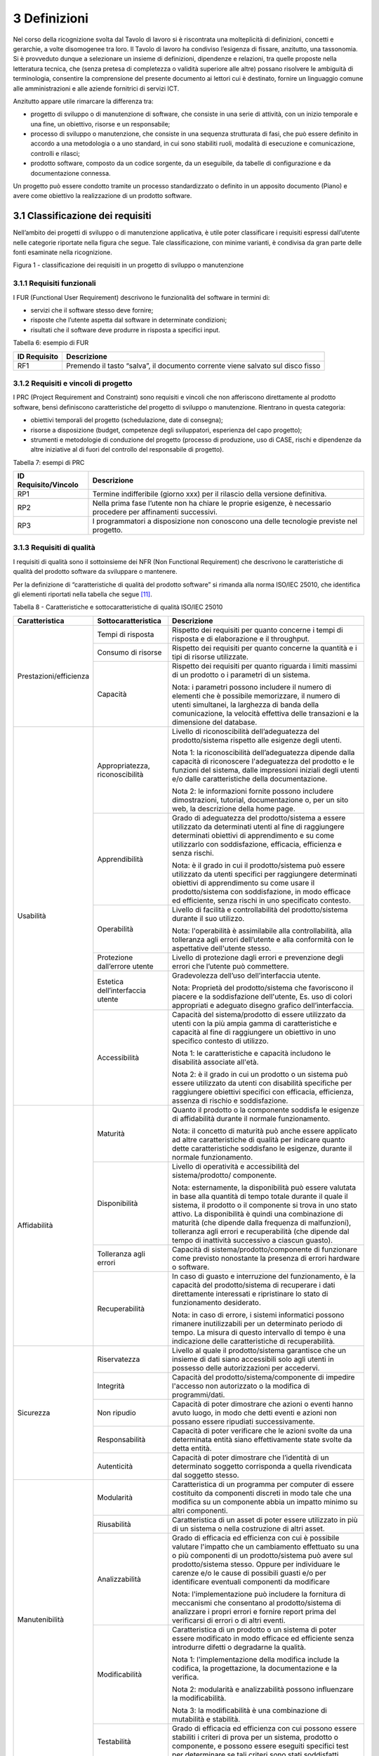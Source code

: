 3 Definizioni
=============

Nel corso della ricognizione svolta dal Tavolo di lavoro si è riscontrata una molteplicità di definizioni, concetti e gerarchie, a volte disomogenee tra loro. Il Tavolo di lavoro ha condiviso l’esigenza di fissare, anzitutto, una tassonomia. Si è provveduto dunque a selezionare un insieme di definizioni, dipendenze e relazioni, tra quelle proposte nella letteratura tecnica, che (senza pretesa di completezza o validità superiore alle altre) possano risolvere le ambiguità di terminologia, consentire la comprensione del presente documento ai lettori cui è destinato, fornire un linguaggio comune alle amministrazioni e alle aziende fornitrici di servizi ICT.

Anzitutto appare utile rimarcare la differenza tra:

-  progetto di sviluppo o di manutenzione di software, che consiste in una serie di attività, con un inizio temporale e una fine, un obiettivo, risorse e un responsabile;

-  processo di sviluppo o manutenzione, che consiste in una sequenza strutturata di fasi, che può essere definito in accordo a una metodologia o a uno standard, in cui sono stabiliti ruoli, modalità di esecuzione e comunicazione, controlli e rilasci;

-  prodotto software, composto da un codice sorgente, da un eseguibile, da tabelle di configurazione e da documentazione connessa.

Un progetto può essere condotto tramite un processo standardizzato o definito in un apposito documento (Piano) e avere come obiettivo la realizzazione di un prodotto software.

3.1 Classificazione dei requisiti
---------------------------------

Nell’ambito dei progetti di sviluppo o di manutenzione applicativa, è utile poter classificare i requisiti espressi dall’utente nelle categorie riportate nella figura che segue. Tale classificazione, con minime varianti, è condivisa da gran parte delle fonti esaminate nella ricognizione.

|image1|

Figura 1 - classificazione dei requisiti in un progetto di sviluppo o manutenzione

3.1.1 Requisiti funzionali
~~~~~~~~~~~~~~~~~~~~~~~~~~~~~~~~

I FUR (Functional User Requirement) descrivono le funzionalità del software in termini di:

-  servizi che il software stesso deve fornire;

-  risposte che l’utente aspetta dal software in determinate condizioni;

-  risultati che il software deve produrre in risposta a specifici input.

Tabella 6: esempio di FUR

+------------------+--------------------------------------------------------------------------------+
| **ID Requisito** | **Descrizione**                                                                |
+==================+================================================================================+
| RF1              | Premendo il tasto “salva”, il documento corrente viene salvato sul disco fisso |
+------------------+--------------------------------------------------------------------------------+

3.1.2 Requisiti e vincoli di progetto
~~~~~~~~~~~~~~~~~~~~~~~~~~~~~~~~~~~~~~~~~~~

I PRC (Project Requirement and Constraint) sono requisiti e vincoli che non afferiscono direttamente al prodotto software, bensì definiscono caratteristiche del progetto di sviluppo o manutenzione. Rientrano in questa categoria:

-  obiettivi temporali del progetto (schedulazione, date di consegna);

-  risorse a disposizione (budget, competenze degli sviluppatori, esperienza del capo progetto);

-  strumenti e metodologie di conduzione del progetto (processo di produzione, uso di CASE, rischi e dipendenze da altre iniziative al di fuori del controllo del responsabile di progetto).

Tabella 7: esempi di PRC

+--------------------------+-----------------------------------------------------------------------------------------------------------------+
| **ID Requisito/Vincolo** | **Descrizione**                                                                                                 |
+==========================+=================================================================================================================+
| RP1                      | Termine indifferibile (giorno xxx) per il rilascio della versione definitiva.                                   |
+--------------------------+-----------------------------------------------------------------------------------------------------------------+
| RP2                      | Nella prima fase l’utente non ha chiare le proprie esigenze, è necessario procedere per affinamenti successivi. |
+--------------------------+-----------------------------------------------------------------------------------------------------------------+
| RP3                      | I programmatori a disposizione non conoscono una delle tecnologie previste nel progetto.                        |
+--------------------------+-----------------------------------------------------------------------------------------------------------------+

3.1.3 Requisiti di qualità
~~~~~~~~~~~~~~~~~~~~~~~~~~~~~~~~

I requisiti di qualità sono il sottoinsieme dei NFR (Non Functional Requirement) che descrivono le caratteristiche di qualità del prodotto software da sviluppare o mantenere.

Per la definizione di “caratteristiche di qualità del prodotto software” si rimanda alla norma ISO/IEC 25010, che identifica gli elementi riportati nella tabella che segue [11]_.

Tabella 8 - Caratteristiche e sottocaratteristiche di qualità ISO/IEC 25010

+------------------------+----------------------------------+-------------------------------------------------------------------------------------------------------------------------------------------------------------------------------------------------------------------------------------------------------------------------------------------------------------------------------------------------------------------------------------------------------+
| **Caratteristica**     | **Sottocaratteristica**          | **Descrizione**                                                                                                                                                                                                                                                                                                                                                                                       |
+========================+==================================+=======================================================================================================================================================================================================================================================================================================================================================================================================+
| Prestazioni/efficienza | Tempi di risposta                | Rispetto dei requisiti per quanto concerne i tempi di risposta e di elaborazione e il throughput.                                                                                                                                                                                                                                                                                                     |
+                        +----------------------------------+-------------------------------------------------------------------------------------------------------------------------------------------------------------------------------------------------------------------------------------------------------------------------------------------------------------------------------------------------------------------------------------------------------+
|                        | Consumo di risorse               | Rispetto dei requisiti per quanto concerne la quantità e i tipi di risorse utilizzate.                                                                                                                                                                                                                                                                                                                |
+                        +----------------------------------+-------------------------------------------------------------------------------------------------------------------------------------------------------------------------------------------------------------------------------------------------------------------------------------------------------------------------------------------------------------------------------------------------------+
|                        | Capacità                         | Rispetto dei requisiti per quanto riguarda i limiti massimi di un prodotto o i parametri di un sistema.                                                                                                                                                                                                                                                                                               |
|                        |                                  |                                                                                                                                                                                                                                                                                                                                                                                                       |
|                        |                                  | Nota: i parametri possono includere il numero di elementi che è possibile memorizzare, il numero di utenti simultanei, la larghezza di banda della comunicazione, la velocità effettiva delle transazioni e la dimensione del database.                                                                                                                                                               |
+------------------------+----------------------------------+-------------------------------------------------------------------------------------------------------------------------------------------------------------------------------------------------------------------------------------------------------------------------------------------------------------------------------------------------------------------------------------------------------+
| Usabilità              | Appropriatezza, riconoscibilità  | Livello di riconoscibilità dell’adeguatezza del prodotto/sistema rispetto alle esigenze degli utenti.                                                                                                                                                                                                                                                                                                 |
|                        |                                  |                                                                                                                                                                                                                                                                                                                                                                                                       |
|                        |                                  | Nota 1: la riconoscibilità dell’adeguatezza dipende dalla capacità di riconoscere l'adeguatezza del prodotto e le funzioni del sistema, dalle impressioni iniziali degli utenti e/o dalle caratteristiche della documentazione.                                                                                                                                                                       |
|                        |                                  |                                                                                                                                                                                                                                                                                                                                                                                                       |
|                        |                                  | Nota 2: le informazioni fornite possono includere dimostrazioni, tutorial, documentazione o, per un sito web, la descrizione della home page.                                                                                                                                                                                                                                                         |
+                        +----------------------------------+-------------------------------------------------------------------------------------------------------------------------------------------------------------------------------------------------------------------------------------------------------------------------------------------------------------------------------------------------------------------------------------------------------+
|                        | Apprendibilità                   | Grado di adeguatezza del prodotto/sistema a essere utilizzato da determinati utenti al fine di raggiungere determinati obiettivi di apprendimento e su come utilizzarlo con soddisfazione, efficacia, efficienza e senza rischi.                                                                                                                                                                      |
|                        |                                  |                                                                                                                                                                                                                                                                                                                                                                                                       |
|                        |                                  | Nota: è il grado in cui il prodotto/sistema può essere utilizzato da utenti specifici per raggiungere determinati obiettivi di apprendimento su come usare il prodotto/sistema con soddisfazione, in modo efficace ed efficiente, senza rischi in uno specificato contesto.                                                                                                                           |
+                        +----------------------------------+-------------------------------------------------------------------------------------------------------------------------------------------------------------------------------------------------------------------------------------------------------------------------------------------------------------------------------------------------------------------------------------------------------+
|                        | Operabilità                      | Livello di facilità e controllabilità del prodotto/sistema durante il suo utilizzo.                                                                                                                                                                                                                                                                                                                   |
|                        |                                  |                                                                                                                                                                                                                                                                                                                                                                                                       |
|                        |                                  | Nota: l'operabilità è assimilabile alla controllabilità, alla tolleranza agli errori dell’utente e alla conformità con le aspettative dell'utente stesso.                                                                                                                                                                                                                                             |
+                        +----------------------------------+-------------------------------------------------------------------------------------------------------------------------------------------------------------------------------------------------------------------------------------------------------------------------------------------------------------------------------------------------------------------------------------------------------+
|                        | Protezione dall’errore utente    | Livello di protezione dagli errori e prevenzione degli errori che l’utente può commettere.                                                                                                                                                                                                                                                                                                            |
+                        +----------------------------------+-------------------------------------------------------------------------------------------------------------------------------------------------------------------------------------------------------------------------------------------------------------------------------------------------------------------------------------------------------------------------------------------------------+
|                        | Estetica dell’interfaccia utente | Gradevolezza dell’uso dell’interfaccia utente.                                                                                                                                                                                                                                                                                                                                                        |
|                        |                                  |                                                                                                                                                                                                                                                                                                                                                                                                       |
|                        |                                  | Nota: Proprietà del prodotto/sistema che favoriscono il piacere e la soddisfazione dell'utente, Es. uso di colori appropriati e adeguato disegno grafico dell’interfaccia.                                                                                                                                                                                                                            |
+                        +----------------------------------+-------------------------------------------------------------------------------------------------------------------------------------------------------------------------------------------------------------------------------------------------------------------------------------------------------------------------------------------------------------------------------------------------------+
|                        | Accessibilità                    | Capacità del sistema/prodotto di essere utilizzato da utenti con la più ampia gamma di caratteristiche e capacità al fine di raggiungere un obiettivo in uno specifico contesto di utilizzo.                                                                                                                                                                                                          |
|                        |                                  |                                                                                                                                                                                                                                                                                                                                                                                                       |
|                        |                                  | Nota 1: le caratteristiche e capacità includono le disabilità associate all'età.                                                                                                                                                                                                                                                                                                                      |
|                        |                                  |                                                                                                                                                                                                                                                                                                                                                                                                       |
|                        |                                  | Nota 2: è il grado in cui un prodotto o un sistema può essere utilizzato da utenti con disabilità specifiche per raggiungere obiettivi specifici con efficacia, efficienza, assenza di rischio e soddisfazione.                                                                                                                                                                                       |
+------------------------+----------------------------------+-------------------------------------------------------------------------------------------------------------------------------------------------------------------------------------------------------------------------------------------------------------------------------------------------------------------------------------------------------------------------------------------------------+
| Affidabilità           | Maturità                         | Quanto il prodotto o la componente soddisfa le esigenze di affidabilità durante il normale funzionamento.                                                                                                                                                                                                                                                                                             |
|                        |                                  |                                                                                                                                                                                                                                                                                                                                                                                                       |
|                        |                                  | Nota: il concetto di maturità può anche essere applicato ad altre caratteristiche di qualità per indicare quanto dette caratteristiche soddisfano le esigenze, durante il normale funzionamento.                                                                                                                                                                                                      |
+                        +----------------------------------+-------------------------------------------------------------------------------------------------------------------------------------------------------------------------------------------------------------------------------------------------------------------------------------------------------------------------------------------------------------------------------------------------------+
|                        | Disponibilità                    | Livello di operatività e accessibilità del sistema/prodotto/ componente.                                                                                                                                                                                                                                                                                                                              |
|                        |                                  |                                                                                                                                                                                                                                                                                                                                                                                                       |
|                        |                                  | Nota: esternamente, la disponibilità può essere valutata in base alla quantità di tempo totale durante il quale il sistema, il prodotto o il componente si trova in uno stato attivo. La disponibilità è quindi una combinazione di maturità (che dipende dalla frequenza di malfunzioni), tolleranza agli errori e recuperabilità (che dipende dal tempo di inattività successivo a ciascun guasto). |
+                        +----------------------------------+-------------------------------------------------------------------------------------------------------------------------------------------------------------------------------------------------------------------------------------------------------------------------------------------------------------------------------------------------------------------------------------------------------+
|                        | Tolleranza agli errori           | Capacità di sistema/prodotto/componente di funzionare come previsto nonostante la presenza di errori hardware o software.                                                                                                                                                                                                                                                                             |
+                        +----------------------------------+-------------------------------------------------------------------------------------------------------------------------------------------------------------------------------------------------------------------------------------------------------------------------------------------------------------------------------------------------------------------------------------------------------+
|                        | Recuperabilità                   | In caso di guasto e interruzione del funzionamento, è la capacità del prodotto/sistema di recuperare i dati direttamente interessati e ripristinare lo stato di funzionamento desiderato.                                                                                                                                                                                                             |
|                        |                                  |                                                                                                                                                                                                                                                                                                                                                                                                       |
|                        |                                  | Nota: in caso di errore, i sistemi informatici possono rimanere inutilizzabili per un determinato periodo di tempo. La misura di questo intervallo di tempo è una indicazione delle caratteristiche di recuperabilità.                                                                                                                                                                                |
+------------------------+----------------------------------+-------------------------------------------------------------------------------------------------------------------------------------------------------------------------------------------------------------------------------------------------------------------------------------------------------------------------------------------------------------------------------------------------------+
| Sicurezza              | Riservatezza                     | Livello al quale il prodotto/sistema garantisce che un insieme di dati siano accessibili solo agli utenti in possesso delle autorizzazioni per accedervi.                                                                                                                                                                                                                                             |
+                        +----------------------------------+-------------------------------------------------------------------------------------------------------------------------------------------------------------------------------------------------------------------------------------------------------------------------------------------------------------------------------------------------------------------------------------------------------+
|                        | Integrità                        | Capacità del prodotto/sistema/componente di impedire l'accesso non autorizzato o la modifica di programmi/dati.                                                                                                                                                                                                                                                                                       |
+                        +----------------------------------+-------------------------------------------------------------------------------------------------------------------------------------------------------------------------------------------------------------------------------------------------------------------------------------------------------------------------------------------------------------------------------------------------------+
|                        | Non ripudio                      | Capacità di poter dimostrare che azioni o eventi hanno avuto luogo, in modo che detti eventi e azioni non possano essere ripudiati successivamente.                                                                                                                                                                                                                                                   |
+                        +----------------------------------+-------------------------------------------------------------------------------------------------------------------------------------------------------------------------------------------------------------------------------------------------------------------------------------------------------------------------------------------------------------------------------------------------------+
|                        | Responsabilità                   | Capacità di poter verificare che le azioni svolte da una determinata entità siano effettivamente state svolte da detta entità.                                                                                                                                                                                                                                                                        |
+                        +----------------------------------+-------------------------------------------------------------------------------------------------------------------------------------------------------------------------------------------------------------------------------------------------------------------------------------------------------------------------------------------------------------------------------------------------------+
|                        | Autenticità                      | Capacità di poter dimostrare che l’identità di un determinato soggetto corrisponda a quella rivendicata dal soggetto stesso.                                                                                                                                                                                                                                                                          |
+------------------------+----------------------------------+-------------------------------------------------------------------------------------------------------------------------------------------------------------------------------------------------------------------------------------------------------------------------------------------------------------------------------------------------------------------------------------------------------+
| Manutenibilità         | Modularità                       | Caratteristica di un programma per computer di essere costituito da componenti discreti in modo tale che una modifica su un componente abbia un impatto minimo su altri componenti.                                                                                                                                                                                                                   |
+                        +----------------------------------+-------------------------------------------------------------------------------------------------------------------------------------------------------------------------------------------------------------------------------------------------------------------------------------------------------------------------------------------------------------------------------------------------------+
|                        | Riusabilità                      | Caratteristica di un asset di poter essere utilizzato in più di un sistema o nella costruzione di altri asset.                                                                                                                                                                                                                                                                                        |
+                        +----------------------------------+-------------------------------------------------------------------------------------------------------------------------------------------------------------------------------------------------------------------------------------------------------------------------------------------------------------------------------------------------------------------------------------------------------+
|                        | Analizzabilità                   | Grado di efficacia ed efficienza con cui è possibile valutare l'impatto che un cambiamento effettuato su una o più componenti di un prodotto/sistema può avere sul prodotto/sistema stesso. Oppure per individuare le carenze e/o le cause di possibili guasti e/o per identificare eventuali componenti da modificare                                                                                |
|                        |                                  |                                                                                                                                                                                                                                                                                                                                                                                                       |
|                        |                                  | Nota: l'implementazione può includere la fornitura di meccanismi che consentano al prodotto/sistema di analizzare i propri errori e fornire report prima del verificarsi di errori o di altri eventi.                                                                                                                                                                                                 |
+                        +----------------------------------+-------------------------------------------------------------------------------------------------------------------------------------------------------------------------------------------------------------------------------------------------------------------------------------------------------------------------------------------------------------------------------------------------------+
|                        | Modificabilità                   | Caratteristica di un prodotto o un sistema di poter essere modificato in modo efficace ed efficiente senza introdurre difetti o degradarne la qualità.                                                                                                                                                                                                                                                |
|                        |                                  |                                                                                                                                                                                                                                                                                                                                                                                                       |
|                        |                                  | Nota 1: l'implementazione della modifica include la codifica, la progettazione, la documentazione e la verifica.                                                                                                                                                                                                                                                                                      |
|                        |                                  |                                                                                                                                                                                                                                                                                                                                                                                                       |
|                        |                                  | Nota 2: modularità e analizzabilità possono influenzare la modificabilità.                                                                                                                                                                                                                                                                                                                            |
|                        |                                  |                                                                                                                                                                                                                                                                                                                                                                                                       |
|                        |                                  | Nota 3: la modificabilità è una combinazione di mutabilità e stabilità.                                                                                                                                                                                                                                                                                                                               |
+                        +----------------------------------+-------------------------------------------------------------------------------------------------------------------------------------------------------------------------------------------------------------------------------------------------------------------------------------------------------------------------------------------------------------------------------------------------------+
|                        | Testabilità                      | Grado di efficacia ed efficienza con cui possono essere stabiliti i criteri di prova per un sistema, prodotto o componente, e possono essere eseguiti specifici test per determinare se tali criteri sono stati soddisfatti.                                                                                                                                                                          |
+------------------------+----------------------------------+-------------------------------------------------------------------------------------------------------------------------------------------------------------------------------------------------------------------------------------------------------------------------------------------------------------------------------------------------------------------------------------------------------+
| Idoneità funzionale    | Copertura                        | Livello di copertura di tutte le attività e obiettivi utente da parte delle funzioni definite.                                                                                                                                                                                                                                                                                                        |
+                        +----------------------------------+-------------------------------------------------------------------------------------------------------------------------------------------------------------------------------------------------------------------------------------------------------------------------------------------------------------------------------------------------------------------------------------------------------+
|                        | Correttezza                      | Livello al quale un prodotto o un sistema fornisce i risultati corretti con il grado di precisione necessario.                                                                                                                                                                                                                                                                                        |
+                        +----------------------------------+-------------------------------------------------------------------------------------------------------------------------------------------------------------------------------------------------------------------------------------------------------------------------------------------------------------------------------------------------------------------------------------------------------+
|                        | Adeguatezza                      | Livello al quale le funzioni consentono di svolgere i compiti e gli obiettivi specificati.                                                                                                                                                                                                                                                                                                            |
|                        |                                  |                                                                                                                                                                                                                                                                                                                                                                                                       |
|                        |                                  | Esempio: all’utente sono proposti solo i passi necessari a completare un’attività, escludendo i passi superflui.                                                                                                                                                                                                                                                                                      |
+------------------------+----------------------------------+-------------------------------------------------------------------------------------------------------------------------------------------------------------------------------------------------------------------------------------------------------------------------------------------------------------------------------------------------------------------------------------------------------+
| Compatibilità          | Coesistenza                      | Capacità di un prodotto di svolgere le funzioni richieste in modo efficiente, condividendo un ambiente e risorse con altri prodotti, senza impatto negativo su questi ultimi.                                                                                                                                                                                                                         |
+                        +----------------------------------+-------------------------------------------------------------------------------------------------------------------------------------------------------------------------------------------------------------------------------------------------------------------------------------------------------------------------------------------------------------------------------------------------------+
|                        | Interoperabilità                 | Capacità di due o più sistemi, prodotti o componenti di scambiarsi informazioni e utilizzare le informazioni scambiate.                                                                                                                                                                                                                                                                               |
+------------------------+----------------------------------+-------------------------------------------------------------------------------------------------------------------------------------------------------------------------------------------------------------------------------------------------------------------------------------------------------------------------------------------------------------------------------------------------------+
| Portabilità            | Adattabilità                     | Capacità di un prodotto/sistema di poter essere adattato in modo efficace ed efficiente a funzionare su hardware e con software differenti da quelli iniziali o in altri ambienti operativi o in contesti di utilizzo diversi.                                                                                                                                                                        |
|                        |                                  |                                                                                                                                                                                                                                                                                                                                                                                                       |
|                        |                                  | Nota 1: l'adattabilità include la scalabilità interna (ad esempio campi dello schermo, tabelle, volumi delle transazioni, formati dei report, ecc.).                                                                                                                                                                                                                                                  |
|                        |                                  |                                                                                                                                                                                                                                                                                                                                                                                                       |
|                        |                                  | Nota 2: gli adattamenti includono quelli effettuati da personale di supporto specializzato e quelli effettuati da personale operativo o dagli utenti finali.                                                                                                                                                                                                                                          |
+                        +----------------------------------+-------------------------------------------------------------------------------------------------------------------------------------------------------------------------------------------------------------------------------------------------------------------------------------------------------------------------------------------------------------------------------------------------------+
|                        | Installabilità                   | Grado di efficacia ed efficienza con cui un prodotto o sistema può essere installato e/o disinstallato con successo in un determinato ambiente.                                                                                                                                                                                                                                                       |
|                        |                                  |                                                                                                                                                                                                                                                                                                                                                                                                       |
|                        |                                  | Nota 1: se il prodotto o il sistema deve essere installato da un utente finale, l'installabilità può influire sull'adeguatezza e sull'operabilità funzionale risultanti.                                                                                                                                                                                                                              |
+                        +----------------------------------+-------------------------------------------------------------------------------------------------------------------------------------------------------------------------------------------------------------------------------------------------------------------------------------------------------------------------------------------------------------------------------------------------------+
|                        | Sostituibilità                   | Capacità di un prodotto di sostituire un altro prodotto software con lo stesso scopo e nello stesso ambiente.                                                                                                                                                                                                                                                                                         |
|                        |                                  |                                                                                                                                                                                                                                                                                                                                                                                                       |
|                        |                                  | Nota 1: la sostituzione di una nuova versione di un prodotto software è importante per l'utente durante l'aggiornamento.                                                                                                                                                                                                                                                                              |
|                        |                                  |                                                                                                                                                                                                                                                                                                                                                                                                       |
|                        |                                  | Nota 2: la sostituibilità può includere attributi sia di installabilità che di adattabilità.                                                                                                                                                                                                                                                                                                          |
|                        |                                  |                                                                                                                                                                                                                                                                                                                                                                                                       |
|                        |                                  | Nota 3: la sostituibilità riduce il rischio di lock-in, prevedendo che altri prodotti software possano essere utilizzati al posto di quello attuale, ad esempio mediante l'uso di formati di file standardizzati.                                                                                                                                                                                     |
+------------------------+----------------------------------+-------------------------------------------------------------------------------------------------------------------------------------------------------------------------------------------------------------------------------------------------------------------------------------------------------------------------------------------------------------------------------------------------------+

Tabella 9: esempio di requisito di qualità

+------------------+-------------------------------------------------------------------------------------------------------+
| **ID Requisito** | **Descrizione**                                                                                       |
+==================+=======================================================================================================+
| RQ1              | Il tempo di risposta del sistema (90° pecentile) all'inserimento della password utente deve essere inferiore a 10 sec. Ovvero, il 90 percento delle richieste di inserimento password devono rispondere all'utente entro 10 secondi. |
+------------------+-------------------------------------------------------------------------------------------------------+

3.1.4 Requisiti di sistema/ambiente
~~~~~~~~~~~~~~~~~~~~~~~~~~~~~~~~~~~~~~~~~

Questa classe di requisiti descrive:

-  il dominio dell’applicazione (es. software di contabilità, business intelligence, ecc.);

-  il contesto di utilizzo (numero e tipologia di utenti, modalità di accesso);

-  elementi legati all’ambiente fisico in cui il software deve operare.

Tabella 10: esempio di requisiti di sistema/ambiente

+------------------+-----------------------------------------------------------------------------------------+
| **ID Requisito** | **Descrizione**                                                                         |
+==================+=========================================================================================+
| RS1              | Il software dovrà operare su dispositivi portatili in ambienti con scarsa illuminazione |
+------------------+-----------------------------------------------------------------------------------------+
| RS2              | Il parco utenti comprende 10 amministratori e 1000 utenti di contabilità                |
+------------------+-----------------------------------------------------------------------------------------+

3.1.5 Requisiti tecnici
~~~~~~~~~~~~~~~~~~~~~~~~~~~~~

Questa classe di requisiti descrive le tecnologie e gli standard (DBMS, middleware, networking) di cui il software deve tenere conto.

Tabella 11: esempio di requisiti tecnici

+------------------+------------------------------------------------------------------+
| **ID Requisito** | **Descrizione**                                                  |
+==================+==================================================================+
| RT1              | I documenti da rilasciare devono essere conformi al modello xxx. |
+------------------+------------------------------------------------------------------+
| RT2              | Il software dovrà operare in ambiente Linux e DBMS MySql         |
+------------------+------------------------------------------------------------------+

3.2 Aspetti della qualità
-------------------------

La norma ISO 25010 distingue i seguenti aspetti della qualità di un prodotto software:

-  qualità esterna: riguarda il comportamento dinamico del prodotto nell’ambiente d’uso reale o simulato; descrive o qualifica le prestazioni e l’operatività del prodotto in esecuzione, che viene visto come *black-box*;

-  qualità interna (o intrinseca): esprime le proprietà intrinseche, statiche, ossia indipendenti dal contesto di esecuzione e uso, direttamente misurabili ad esempio sul codice sorgente, pertanto senza la necessità di eseguire il software;

-  qualità in uso (o percepita): esprime il livello con cui il prodotto si dimostra utile all’utente nel suo contesto d’uso, ovvero “\ *l’efficacia e l’efficienza con cui serve le sue esigenze, a fronte di una sicurezza e di una soddisfazione nell’utilizzo*\ ”. Rappresenta quindi il punto di vista dell’utente finale, e include per definizione elementi soggettivi. È verificabile solo negli ambienti d’uso, reali e non simulati, analizzando l’interazione utente-macchina.

Esempi:

-  la percentuale di righe di commento in un codice sorgente è una caratteristica di qualità interna;

-  la complessità del codice sorgente è una caratteristica di qualità interna;

-  il numero di errori riscontrati nel codice sorgente è una caratteristica di qualità interna;

-  la non corretta strutturazione del codice sorgente può avere impatto negativo sulla qualità interna;

-  il grado di portabilità di un software può essere misurato analizzando il codice sorgente alla ricerca di legami con specificità della piattaforma su cui esso opera (si tratta in questo caso di qualità interna); in alternativa si può contare su quante piattaforme il software può operare senza interventi (si tratta in questo caso di qualità esterna); o ancora, si può verificare la portabilità dal punto di vista dell’utente che deve eseguire il porting, misurando il tempo e/o l’impegno speso per effettuare il porting stesso (si tratta in questo caso di qualità in uso);

-  il numero di errori del software riscontrati durante le fasi di test è una caratteristica di qualità esterna;

-  il tempo medio di esecuzione di uno script di installazione di un software è una caratteristica di qualità esterna;

-  il tempo medio intercorrente tra un blocco dell’esecuzione e il successivo è una caratteristica di qualità esterna;

-  il tempo medio di apprendimento di un software è una caratteristica di qualità in uso.

-  il tempo di risposta massimo di una funzionalità al variare del numero di utenti che contemporaneamente utilizzano un software è una caratteristica di qualità in uso;

-  la soddisfazione dell’utente finale nell’utilizzo del software è una caratteristica della qualità in uso.

La norma ISO definisce anche la “qualità del dato” (descritta dalla ISO 25012, complementare alla ISO 25010), che non viene qui illustrata in quanto esterna al perimetro di questo studio.

3.3 Classificazione delle metriche
----------------------------------

Nella definizione ISO/IEC/IEEE 24765:2017 Systems and software engineering-Vocabulary, una metrica è “\ *una misura quantitativa del grado di possesso di uno specifico attributo da parte di un sistema, un componente, un processo*\ ”. Essa si applica, quindi, assegnando un valore univoco (scelto entro un intervallo di valori fissato a priori) a un attributo del software, concreto e oggettivamente valutabile.

Con riferimento alla classificazione del paragrafo precedente, si possono distinguere:

-  metriche interne (statiche, o strutturali): utili per misurare le proprietà statiche e intrinseche del software (qualità interna); si applicano alle specifiche o al codice sorgente (tecniche di analisi statica, ispezione diretta), alla documentazione e ai grafi di flusso di controllo; queste metriche sono usate durante le fasi [12]_ di Analisi, Design e Codifica, sempre dal punto di vista degli sviluppatori, non considerano il comportamento in fase di esecuzione, ma solo gli attributi statici e strutturali;

-  metriche esterne (dinamiche, o operative): misurano il comportamento dinamico del software, osservandolo in fase di esecuzione, nell’ambiente, reale o simulato, di utilizzo (qualità esterna); vengono impiegate a partire dalla fase di progettazione di dettaglio in poi, da parte di sviluppatori e/o utenti; i risultati di tali misurazioni sono influenzate dal livello di qualità interna raggiunto;

-  metriche in uso: misurano il grado di qualità percepita dall’utente finale, nello specifico contesto d’uso previsto per il prodotto; si fissa uno specifico scenario d’uso e si osserva l’effetto dell’esecuzione del prodotto sull’utente. Si ribadisce che la qualità in uso rappresenta l’effetto combinato di più caratteristiche di qualità interna ed esterna. Le metriche in uso sono impiegabili solo al momento del rilascio del prodotto, nell’ambiente reale di messa in esercizio.

Per fornire un esempio pratico di tale classificazione, si consideri la caratteristica di qualità “Affidabilità”. Essa è misurabile sia da metriche interne che esterne. Esternamente si potrebbe procedere rilevando, in un determinato intervallo di tempo, durante l’esecuzione del software, il numero medio di fallimenti, l’intensità media del fallimento (ossia il numero di fallimenti nell’unità di tempo), l’intervallo medio tra due successivi fallimenti. Internamente, invece, si potrebbe procedere con ispezioni del codice sorgente e revisioni della documentazione, per valutare, staticamente, il livello di tolleranza ai guasti.

3.4 Dimensioni del prodotto software
------------------------------------

La figura che segue illustra nella forma di un diagramma E-R le relazioni che, nel presente studio, si identificano tra le entità “prodotto software”, “progetto” (generalizzazione di “progetto di sviluppo” e “progetto di manutenzione” [13]_) e i loro attributi.

Sulla dimensione di un prodotto software influiscono i requisiti funzionali e non funzionali del prodotto stesso. A sua volta, la dimensione ha impatto sul valore di mercato del prodotto software. I requisiti e vincoli di progetto influiscono sull’impegno di progetto. A sua volta, quest’ultimo determina (in massima parte) il costo del progetto stesso.

Nel diagramma di figura 2 (ideato per modellare lo scenario tipico dei contratti con pagamento “a misura” delle pubbliche amministrazioni), il costo di un progetto di sviluppo di un prodotto software non ha relazione diretta con il valore di quest’ultimo. Con tale assunto si vuole svincolare, a livello concettuale:

-  il costo del progetto, attributo di competenza e visibilità del fornitore;

-  il valore del prodotto software, attributo di interesse dell’amministrazione cliente, che quantifica monetariamente le necessità che l’amministrazione aveva espresso in termini di funzionalità e requisiti di qualità/tecnici, e che il prodotto software rilasciato fornisce.

|image2|

Figura 2: relazione tra progetti e prodotti software

Si ritiene che questa separazione concettuale possa aiutare a risolvere alcune delle criticità rappresentate al §1.4. In particolare, si ritiene che svincolare il costo del progetto dal valore del prodotto possa motivare il fornitore a migliorare i propri processi produttivi così da abbattere i costi a parità di ricavi. A oggi, infatti, molti dei contratti pubblici che prevedono pagamenti “a misura” vengono poi gestiti, retroattivamente, in modo da coprire comunque i costi come ci si trovasse in forniture a tempo e spesa: in questi casi il fornitore non ha alcuna motivazione a rendersi più efficiente, ma anzi tende ad aumentare l’impegno erogato per essere pagato di più.

È anche vero che, in una situazione “sana”, il valore di un software commissionato ad hoc (vale a dire l’importo che viene pagato dal cliente) deve sostenere il costo di produzione e il margine del fornitore. In altri termini, deve essere verificata la diseguaglianza:

**Valore del prodotto sw > Costo di produzione**

Se così non è, oppure se la differenza tra valore e costo di produzione è insufficiente come margine per il fornitore, siamo in presenza di un’anomalia. Si noti che situazioni di questo tipo si verificano talvolta nei progetti delle pubbliche amministrazioni, ad esempio nell’ambito di grandi contratti poliennali che includono numerosi progetti: in questi casi, costi superiori ai ricavi in un singolo progetto devono trovare compensazione negli altri progetti del contratto o in voci separate dello stesso, ma – come detto - possono anche motivare il fornitore a ottimizzare i suoi processi interni per comprimere i costi e riportarsi in una situazione di redditività.

.. [11]
   Con l’obiettivo, già citato, di migliorare la fruibilità del documento, tutti i termini sono stati tradotti in italiano. Tuttavia, per qualsiasi contenzioso fa fede la norma internazionale, che ufficialmente è in lingua inglese.

.. [12]
   Si fa qui riferimento al ciclo di vita tradizionale “waterfall” di un software. Le definizioni sono comunque applicabili, con opportune modifiche, ad altri cicli di vita (es. iterativo/incrementale).

.. [13]
   In questa modellizzazione non si considerano le attività di esercizio di un’applicazione software (OPS) in quanto si ritengono di natura non progettuale ma di servizio.

.. |image1| image:: media/image2.png
   :width: 4.44491in
   :height: 3.14384in
.. |image2| image:: media/image3.png
   :width: 4.40651in
   :height: 5.08835in

.. discourse::
   :topic_identifier: 2887

